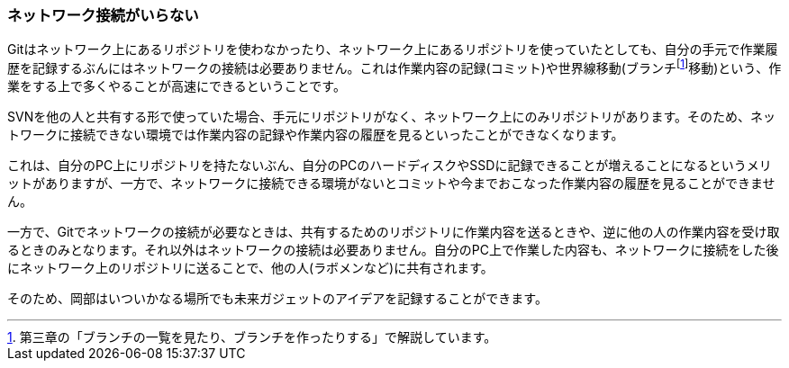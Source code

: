 [[not-need-network-connection]]
=== ネットワーク接続がいらない

Gitはネットワーク上にあるリポジトリを使わなかったり、ネットワーク上にあるリポジトリを使っていたとしても、自分の手元で作業履歴を記録するぶんにはネットワークの接続は必要ありません。これは作業内容の記録(コミット)や世界線移動(ブランチfootnote:[第三章の「ブランチの一覧を見たり、ブランチを作ったりする」で解説しています。]移動)という、作業をする上で多くやることが高速にできるということです。

SVNを他の人と共有する形で使っていた場合、手元にリポジトリがなく、ネットワーク上にのみリポジトリがあります。そのため、ネットワークに接続できない環境では作業内容の記録や作業内容の履歴を見るといったことができなくなります。

これは、自分のPC上にリポジトリを持たないぶん、自分のPCのハードディスクやSSDに記録できることが増えることになるというメリットがありますが、一方で、ネットワークに接続できる環境がないとコミットや今までおこなった作業内容の履歴を見ることができません。

一方で、Gitでネットワークの接続が必要なときは、共有するためのリポジトリに作業内容を送るときや、逆に他の人の作業内容を受け取るときのみとなります。それ以外はネットワークの接続は必要ありません。自分のPC上で作業した内容も、ネットワークに接続をした後にネットワーク上のリポジトリに送ることで、他の人(ラボメンなど)に共有されます。

そのため、岡部はいついかなる場所でも未来ガジェットのアイデアを記録することができます。
